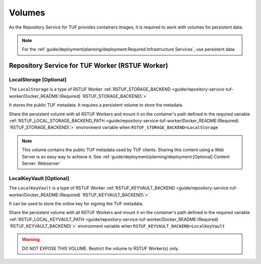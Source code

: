 #######
Volumes
#######

As the Repository Service for TUF provides containers images, it is required to
work with volumes for persistent data.

.. Note::
    For the :ref:`guide/deployment/planning/deployment:Required Infrastructure Services`,
    use persistent data.

Repository Service for TUF Worker (RSTUF Worker)
################################################

LocalStorage [Optional]
=======================

The ``LocalStorage`` is a type of RSTUF Worker
:ref:`RSTUF_STORAGE_BACKEND <guide/repository-service-tuf-worker/Docker_README:(Required) `RSTUF_STORAGE_BACKEND\`>`

It stores the public TUF metadata. It requires a persistent volume to store the
metadata.

Share the persistent volume with all RSTUF Workers and mount it on the
container's path defined in the required variable
:ref:`RSTUF_LOCAL_STORAGE_BACKEND_PATH <guide/repository-service-tuf-worker/Docker_README:(Required) `RSTUF_STORAGE_BACKEND\`>`
environment variable when ``RSTUF_STORAGE_BACKEND=LocalStorage``

.. Note::
    This volume contains the public TUF metadata used by TUF clients.
    Sharing this content using a Web Server is an easy way to achieve it.
    See :ref:`guide/deployment/planning/deployment:[Optional] Content Server: Webserver`

LocalKeyVault [Optional]
========================

The ``LocalKeyVault`` is a type of RSTUF Worker
:ref:`RSTUF_KEYVAULT_BACKEND <guide/repository-service-tuf-worker/Docker_README:(Required) `RSTUF_KEYVAULT_BACKEND\`>`

It can be used to store the online key for signing the TUF metadata.

Share the persistent volume with all RSTUF Workers and mount it on the
container's path defined in the required variable
:ref:`RSTUF_LOCAL_KEYVAULT_PATH <guide/repository-service-tuf-worker/Docker_README:(Required) `RSTUF_KEYVAULT_BACKEND\`>`
environment variable when ``RSTUF_KEYVAULT_BACKEND=LocalKeyVault``

.. Warning::
    DO NOT EXPOSE THIS VOLUME.
    Restrict the volume to RSTUF Worker(s) only.